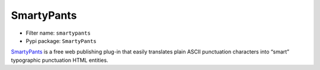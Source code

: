 SmartyPants
===========

- Filter name: ``smartypants``
- Pypi package: ``SmartyPants``

SmartyPants_ is a free web publishing plug-in that easily translates plain ASCII
punctuation characters into “smart” typographic punctuation HTML entities.

.. _SmartyPants: http://daringfireball.net/projects/smartypants/